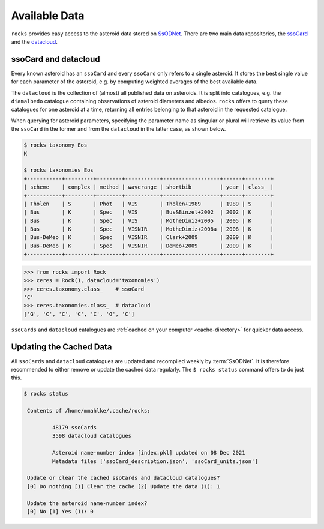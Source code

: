 ##############
Available Data
##############

``rocks`` provides easy access to the asteroid data stored on `SsODNet <https://ssp.imcce.fr/webservices/ssodnet/>`_.
There are two main data repositories, the `ssoCard <https://ssp.imcce.fr/webservices/ssodnet/api/ssocard/>`_
and the `datacloud <https://ssp.imcce.fr/webservices/ssodnet/api/datacloud/>`_.

.. _ssocard-datacloud:

ssoCard and datacloud
=====================

Every known asteroid has an ``ssoCard`` and every ``ssoCard`` only refers to a
single asteroid. It stores the best single value for each parameter
of the asteroid, e.g. by computing weighted averages of the best available data.

The ``datacloud`` is the collection of (almost) all published data on asteroids.
It is split into catalogues, e.g. the ``diamalbedo`` catalogue containing
observations of asteroid diameters and albedos. ``rocks`` offers to query these
catalogues for one asteroid at a time, returning all entries belonging to that
asteroid in the requested catalogue.

When querying for asteroid parameters, specifying the parameter name as singular or plural will retrieve its
value from the ``ssoCard`` in the former and from the ``datacloud`` in the latter case, as shown below.

.. code-block:: bash

   $ rocks taxonomy Eos
   K

   $ rocks taxonomies Eos
   +-----------+---------+--------+-----------+------------------+------+--------+
   | scheme    | complex | method | waverange | shortbib         | year | class_ |
   +-----------+---------+--------+-----------+------------------+------+--------+
   | Tholen    | S       | Phot   | VIS       | Tholen+1989      | 1989 | S      |
   | Bus       | K       | Spec   | VIS       | Bus&Binzel+2002  | 2002 | K      |
   | Bus       | K       | Spec   | VIS       | MotheDiniz+2005  | 2005 | K      |
   | Bus       | K       | Spec   | VISNIR    | MotheDiniz+2008a | 2008 | K      |
   | Bus-DeMeo | K       | Spec   | VISNIR    | Clark+2009       | 2009 | K      |
   | Bus-DeMeo | K       | Spec   | VISNIR    | DeMeo+2009       | 2009 | K      |
   +-----------+---------+--------+-----------+------------------+------+--------+

.. code-block:: python

   >>> from rocks import Rock
   >>> ceres = Rock(1, datacloud='taxonomies')
   >>> ceres.taxonomy.class_    # ssoCard
   'C'
   >>> ceres.taxonomies.class_  # datacloud
   ['G', 'C', 'C', 'C', 'C', 'G', 'C']


``ssoCards`` and ``datacloud`` catalogues are :ref:`cached on your computer <cache-directory>` for quicker data access.

.. _out-of-date:

Updating the Cached Data
=================================

All ``ssoCards`` and ``datacloud`` catalogues are updated and recompiled weekly
by :term:`SsODNet`. It is therefore recommended to either remove or update the
cached data regularly. The ``$ rocks status`` command offers to do just this.

.. code-block:: bash

   $ rocks status

    Contents of /home/mmahlke/.cache/rocks:

            48179 ssoCards
            3598 datacloud catalogues

            Asteroid name-number index [index.pkl] updated on 08 Dec 2021
            Metadata files ['ssoCard_description.json', 'ssoCard_units.json']

    Update or clear the cached ssoCards and datacloud catalogues?
    [0] Do nothing [1] Clear the cache [2] Update the data (1): 1

    Update the asteroid name-number index?
    [0] No [1] Yes (1): 0
